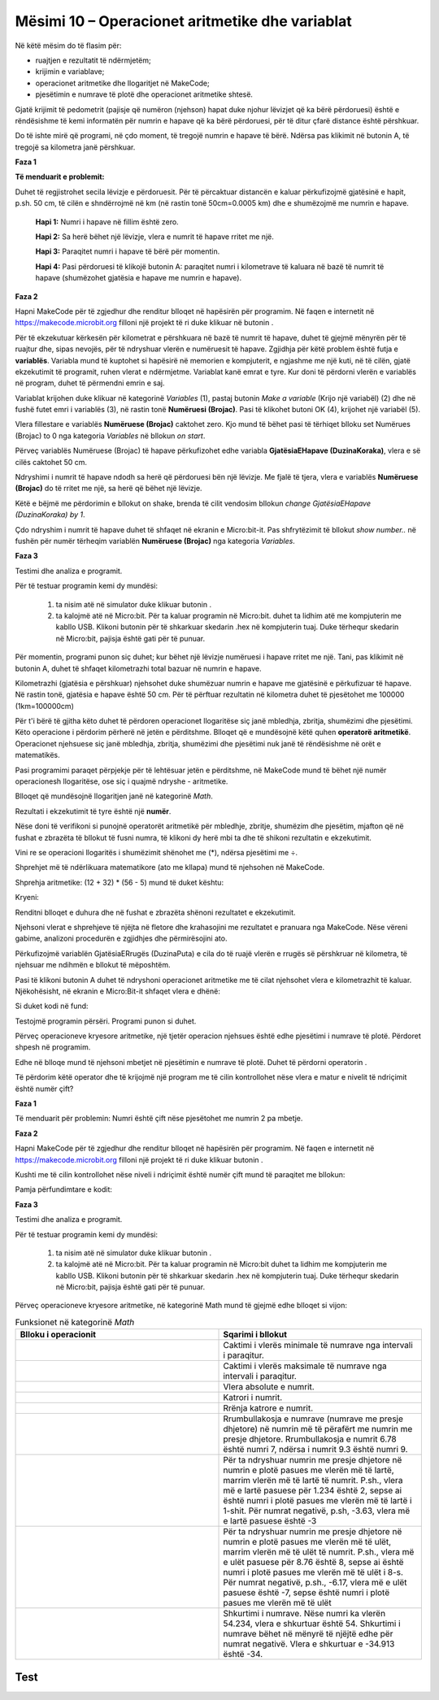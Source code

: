 Mësimi 10 – Operacionet aritmetike dhe variablat
================================================

Në këtë mësim do të flasim për: 

•	ruajtjen e rezultatit të ndërmjetëm;
•	krijimin e variablave;
•	operacionet aritmetike dhe llogaritjet në MakeCode;
•	pjesëtimin e numrave të plotë dhe operacionet aritmetike shtesë.



Gjatë krijimit të pedometrit (pajisje që numëron (njehson) hapat duke njohur lëvizjet që ka bërë përdoruesi) është e rëndësishme të kemi informatën për numrin e hapave që ka bërë përdoruesi, për të ditur çfarë distance është përshkuar.

Do të ishte mirë që programi, në çdo moment, të tregojë numrin e hapave të bërë. Ndërsa pas klikimit në butonin A, të tregojë sa kilometra janë përshkuar.

**Faza 1**

**Të menduarit e problemit:** 

Duhet të regjistrohet secila lëvizje e përdoruesit. Për të përcaktuar distancën e kaluar përkufizojmë gjatësinë e hapit, p.sh. 50 cm, të cilën e shndërrojmë në km (në rastin tonë 50cm=0.0005 km) dhe e shumëzojmë me numrin e hapave.

    **Hapi 1:** Numri i hapave në fillim është zero.

    **Hapi 2:** Sa herë bëhet një lëvizje, vlera e numrit të hapave rritet me një.

    **Hapi 3:** Paraqitet numri i hapave të bërë për momentin.

    **Hapi 4:** Pasi përdoruesi të klikojë butonin А: paraqitet numri i kilometrave të kaluara në bazë të numrit të hapave (shumëzohet gjatësia e hapave me numrin e hapave).

.. |dugme6| image:: ../_images/86.png
              :width: 90px

**Faza 2**

Hapni MakeCode për të zgjedhur dhe renditur blloqet në hapësirën për programim.
Në faqen e internetit në https://makecode.microbit.org filloni një projekt të ri duke klikuar në butonin |dugme6|.

Për të ekzekutuar kërkesën për kilometrat e përshkuara në bazë të numrit të hapave, duhet të gjejmë mënyrën për të ruajtur dhe, sipas nevojës, për të ndryshuar vlerën e numëruesit të hapave. Zgjidhja për këtë problem është futja e **variablës**. Variabla mund të kuptohet si hapësirë në memorien e kompjuterit, e ngjashme me një kuti, në të cilën, gjatë ekzekutimit të programit, ruhen vlerat e ndërmjetme. Variablat kanë emrat e tyre. Kur doni të përdorni vlerën e variablës në program, duhet të përmendni emrin e saj.

Variablat krijohen duke klikuar në kategorinë *Variables* (1), pastaj butonin *Make a variable* (Krijo një variabël) (2) dhe në fushë futet emri i variablës (3), në rastin tonë **Numëruesi (Brojac)**. Pasi të klikohet butoni OK (4), krijohet një variabël (5).

.. image:: ../_images/179.png
     :align: center
     :width: 700px

Vlera fillestare e variablës **Numëruese (Brojac)** caktohet zero. Kjo mund të bëhet pasi të tërhiqet blloku set Numërues (Brojac) to 0 nga kategoria *Variables* në bllokun *on start*.

.. image:: ../_images/180.png
     :align: center
     :width: 300px

Përveç variablës Numëruese (Brojac) të hapave përkufizohet edhe variabla **GjatësiaEHapave (DuzinaKoraka)**, vlera e së cilës caktohet 50 cm.

.. image:: ../_images/181.png
     :align: center
     :width: 300px

Ndryshimi i numrit të hapave ndodh sa herë që përdoruesi bën një lëvizje. Me fjalë të tjera, vlera e variablës **Numëruese (Brojac)** do të rritet me një, sa herë që bëhet një lëvizje.

Këtë e bëjmë me përdorimin e bllokut on shake, brenda të cilit vendosim bllokun *change GjatësiaEHapave (DuzinaKoraka) by 1*.

.. image:: ../_images/182.png
     :align: center
     :width: 300px

Çdo ndryshim i numrit të hapave duhet të shfaqet në ekranin e Micro:bit-it. Pas shfrytëzimit të bllokut *show number..* në fushën për numër tërheqim variablën **Numëruese (Brojac)** nga kategoria *Variables*.

.. image:: ../_images/183.png
     :align: center
     :width: 300px

**Faza 3**

Testimi dhe analiza e programit.

.. |startuj| image:: ../_images/96.png
              :width: 60px

.. |download| image:: ../_images/97.png
              :width: 200px

Për të testuar programin kemi dy mundësi:

     1. ta nisim atë në simulator duke klikuar butonin |startuj|.

     2. ta kalojmë atë në Micro:bit. Për ta kaluar programin në Micro:bit. duhet ta lidhim atë me kompjuterin me kabllo USB. Klikoni butonin |download| për të shkarkuar skedarin .hex në kompjuterin tuaj. Duke tërhequr skedarin në Micro:bit, pajisja është gati për të punuar.

.. image:: ../_images/184.png
     :align: center
     :width: 500px


Për momentin, programi punon siç duhet; kur bëhet një lëvizje numëruesi i hapave rritet me një. Tani, pas klikimit në butonin A, duhet të shfaqet kilometrazhi total bazuar në numrin e hapave.

Kilometrazhi (gjatësia e përshkuar) njehsohet duke shumëzuar numrin e hapave me gjatësinë e përkufizuar të hapave. Në rastin tonë, gjatësia e hapave është 50 cm. Për të përftuar rezultatin në kilometra duhet të pjesëtohet me 100000 (1km=100000cm)

Për t'i bërë të gjitha këto duhet të përdoren operacionet llogaritëse siç janë mbledhja, zbritja, shumëzimi dhe pjesëtimi. Këto operacione i përdorim përherë në jetën e përditshme. Blloqet që e mundësojnë këtë quhen **operatorë aritmetikë**. Operacionet njehsuese siç janë mbledhja, zbritja, shumëzimi dhe pjesëtimi nuk janë të rëndësishme në orët e matematikës.

Pasi programimi paraqet përpjekje për të lehtësuar jetën e përditshme, në MakeCode mund të bëhet një numër operacionesh llogaritëse, ose siç i quajmë ndryshe - aritmetike.

Blloqet që mundësojnë llogaritjen janë në kategorinë *Math*.

.. image:: ../_images/185.png
     :align: center
     :width: 400px

Rezultati i ekzekutimit të tyre është një **numër**.

Nëse doni të verifikoni si punojnë operatorët aritmetikë për mbledhje, zbritje, shumëzim dhe pjesëtim, mjafton që në fushat e zbrazëta të bllokut të fusni numra, të klikoni dy herë mbi ta dhe të shikoni rezultatin e ekzekutimit.

.. image:: ../_images/186.png
     :align: center
     :width: 600px

Vini re se operacioni llogaritës i shumëzimit shënohet me (*), ndërsa pjesëtimi me ÷.

Shprehjet më të ndërlikuara matematikore (ato me kllapa) mund të njehsohen në MakeCode.

Shprehja aritmetike: (12 + 32) * (56 - 5) mund të duket kështu:

.. image:: ../_images/187.png
     :align: center
     :width: 600px

Kryeni:

Renditni blloqet e duhura dhe në fushat e zbrazëta shënoni rezultatet e ekzekutimit.

.. fillintheblank:: fitb-exL10P1
   :casei:

   (25∙25-255)-525:25

   -   :346: Saktë
       :x: E pasaktë


.. fillintheblank:: fitb-exL10P2
   :casei:

   23∙9-10

   -   :197: Saktë
       :x: E pasaktë


.. fillintheblank:: fitb-exL10P3
   :casei:

   27/3+(23∙9-10)

   -   :197: Saktë
       :x: E pasaktë


.. fillintheblank:: fitb-exL10P4
   :casei:

   5∙(27/3+(23∙9-10))

   -   :206: Saktë
       :x: E pasaktë


.. fillintheblank:: fitb-exL10P5
   :casei:

   210+3∙(42+634)

   -   :676: Saktë
       :x: E pasaktë


.. fillintheblank:: fitb-exL10P6
   :casei:

   (618-(312:4+344)):14-13

   -   :1: Saktë
       :x: E pasaktë


Njehsoni vlerat e shprehjeve të njëjta në fletore dhe krahasojini me rezultatet e pranuara nga MakeCode. Nëse vëreni gabime, analizoni procedurën e zgjidhjes dhe përmirësojini ato.

Përkufizojmë variablën GjatësiaERrugës (DuzinaPuta) e cila do të ruajë vlerën e rrugës së përshkruar në kilometra, të njehsuar me ndihmën e bllokut të mëposhtëm.

.. image:: ../_images/188.png
     :align: center
     :width: 350px

Pasi të klikoni butonin А duhet të ndryshoni operacionet aritmetike me të cilat njehsohet vlera e kilometrazhit të kaluar. Njëkohësisht, në ekranin e Micro:Bit-it shfaqet vlera e dhënë:

.. image:: ../_images/189.png
     :align: center
     :width: 600px

Si duket kodi në fund:

.. image:: ../_images/190.png
     :align: center
     :width: 600px

.. |ostatak| image:: ../_images/191.png
              :width: 150px

Testojmë programin përsëri. Programi punon si duhet.

Përveç operacioneve kryesore aritmetike, një tjetër operacion njehsues është edhe pjesëtimi i numrave të plotë. Përdoret shpesh në programim.

Edhe në blloqe mund të njehsoni mbetjet në pjesëtimin e numrave të plotë. Duhet të përdorni operatorin |ostatak|.

Të përdorim këtë operator dhe të krijojmë një program me të cilin kontrollohet nëse vlera e matur e nivelit të ndriçimit është numër çift?

**Faza 1**

Të menduarit për problemin: Numri është çift nëse pjesëtohet me numrin 2 pa mbetje.

**Faza 2**

Hapni MakeCode për të zgjedhur dhe renditur blloqet në hapësirën për programim.
Në faqen e internetit në https://makecode.microbit.org filloni një projekt të ri duke klikuar butonin |dugme6|.

Kushti me të cilin kontrollohet nëse niveli i ndriçimit është numër çift mund të paraqitet me bllokun:

.. image:: ../_images/192.png
     :align: center
     :width: 400px


Pamja përfundimtare e kodit:

.. image:: ../_images/193.png
     :align: center
     :width: 400px


**Faza 3**

Testimi dhe analiza e programit.

Për të testuar programin kemi dy mundësi:

     1. ta nisim atë në simulator duke klikuar butonin |startuj|.

     2. ta kalojmë atë në Micro:bit. Për ta kaluar programin në Micro:bit duhet ta lidhim me kompjuterin me kabllo USB. Klikoni butonin  |download| për të shkarkuar skedarin .hex në kompjuterin tuaj. Duke tërhequr skedarin në Micro:bit, pajisja është gati për të punuar.

Përveç operacioneve kryesore aritmetike, në kategorinë Math mund të gjejmë edhe blloqet si vijon:


.. |a1| image:: ../_images/194.png
          :width: 200px


.. |a2| image:: ../_images/195.png
          :width: 200px

.. |a3| image:: ../_images/196.png
          :width: 200px

.. |a4| image:: ../_images/197.png
          :width: 200px

.. |a5| image:: ../_images/198.png
          :width: 200px


.. |a6| image:: ../_images/199.png
         :width: 200px


.. |a7| image:: ../_images/200.png
          :width: 200px


.. |a8| image:: ../_images/201.png
          :width: 200px


.. |a9| image:: ../_images/202.png
          :width: 200px



.. list-table:: Funksionet në kategorinë *Math*
   :widths: 100 100
   :header-rows: 1

   * - Blloku i operacionit
     - Sqarimi i bllokut

   * - |a1|
     - Caktimi i vlerës minimale të numrave nga intervali i paraqitur.

   * - |a2|
     - Caktimi i vlerës maksimale të numrave nga intervali i paraqitur.

   * - |a3|
     - Vlera absolute e numrit.

   * - |a4|
     - Katrori i numrit.

   * - |a5|
     - Rrënja katrore e numrit.

   * - |a6|
     - Rrumbullakosja e numrave (numrave me presje dhjetore) në numrin më të përafërt me numrin me presje dhjetore. Rrumbullakosja e numrit 6.78 është numri 7, ndërsa i numrit 9.3 është numri 9.

   * - |a7|
     - Për ta ndryshuar numrin me presje dhjetore në numrin e plotë pasues me vlerën më të lartë, marrim vlerën më të lartë të numrit. P.sh., vlera më e lartë pasuese për 1.234 është 2, sepse ai është numri i plotë pasues me vlerën më të lartë i 1-shit. Për numrat negativë, p.sh, -3.63, vlera më e lartë pasuese është -3

   * - |a8|
     - Për ta ndryshuar numrin me presje dhjetore në numrin e plotë pasues me vlerën më të ulët, marrim vlerën më të ulët të numrit. P.sh., vlera më e ulët pasuese për 8.76 është 8, sepse ai është numri i plotë pasues me vlerën më të ulët i 8-s. Për numrat negativë, p.sh., -6.17, vlera më e ulët pasuese është -7, sepse është numri i plotë pasues me vlerën më të ulët

   * - |a9|
     - Shkurtimi i numrave. Nëse numri ka vlerën 54.234, vlera e shkurtuar është 54. Shkurtimi i numrave bëhet në mënyrë të njëjtë edhe për numrat negativë. Vlera e shkurtuar e -34.913 është -34.
     
.. infonote::

  **Çfarë mësuam?**
     •	variabla mund të kuptohet si hapësirë në memorien e kompjuterit në të cilën gjatë ekzekutimit të programit ruhen disa vlera të ndërmjetme.
     •	variablat kanë emrat e tyre.
     •	mënyrën e krijimit të variablave.
     •	operatorët të cilët mundësojnë njehsimin (mbledhjen, zbritjen, pjesëtimin, shumëzimin) quhen operatorë aritmetikë.
     •	blloqet që paraqesin operatorët aritmetikë dhe funksionet matematike janë të vendosura në kategorinë Math.


Test
~~~~

.. mchoice:: L10P1
    :answer_a: 42875
    :answer_b: 35
    :answer_c: 105
    :answer_d: 70
    :feedback_a: Ju lumtë! Përgjigja juaj është e saktë.
    :feedback_b: Përgjigja juaj nuk është e saktë. Provoni përsëri!
    :feedback_c: Përgjigja juaj nuk është e saktë. Provoni përsëri!
    :feedback_d: Përgjigja juaj nuk është e saktë. Provoni përsëri!
    :correct: a

    Cili do të jetë rezultati pas ekzekutimit të bllokut më poshtë:

    .. image:: ../_images/203.png
         :align: center
         :width: 300px

.. mchoice:: L10P2
    :answer_a: 56
    :answer_b: 55
    :answer_c: 57
    :answer_d: 50
    :feedback_a: Ju lumtë! Përgjigja juaj është e saktë.
    :feedback_b: Përgjigja juaj nuk është e saktë. Provoni përsëri!
    :feedback_c: Përgjigja juaj nuk është e saktë. Provoni përsëri!
    :feedback_d: Përgjigja juaj nuk është e saktë. Provoni përsëri!
    :correct: a

    Cili do të jetë rezultati pas ekzekutimit të bllokut më poshtë:

    .. image:: ../_images/204.png
         :align: center
         :width: 300px


.. mchoice:: L10P3
    :answer_a: 988
    :answer_b: 987
    :answer_c: 980
    :answer_d: 990
    :feedback_a: Ju lumtë! Përgjigja juaj është e saktë.
    :feedback_b: Përgjigja juaj nuk është e saktë. Provoni përsëri!
    :feedback_c: Përgjigja juaj nuk është e saktë. Provoni përsëri!
    :feedback_d: Përgjigja juaj nuk është e saktë. Provoni përsëri!
    :correct: a

    Cili do të jetë rezultati pas ekzekutimit të bllokut më poshtë:

    .. image:: ../_images/205.png
         :align: center
         :width: 300px


.. mchoice:: L10P4
    :answer_a: 58
    :answer_b: 57
    :answer_c: 59
    :answer_d: 60
    :feedback_a: Ju lumtë! Përgjigja juaj është e saktë.
    :feedback_b: Përgjigja juaj nuk është e saktë. Provoni përsëri!
    :feedback_c: Përgjigja juaj nuk është e saktë. Provoni përsëri!
    :feedback_d: Përgjigja juaj nuk është e saktë. Provoni përsëri!
    :correct: a

    Cili do të jetë rezultati pas ekzekutimit të bllokut më poshtë:

    .. image:: ../_images/206.png
         :align: center
         :width: 300px


.. mchoice:: L10P5
    :answer_a: 3
    :answer_b: 1
    :answer_c: 0
    :answer_d: 4
    :feedback_a: Ju lumtë! Përgjigja juaj është e saktë.
    :feedback_b: Përgjigja juaj nuk është e saktë. Provoni përsëri!
    :feedback_c: Përgjigja juaj nuk është e saktë. Provoni përsëri!
    :feedback_d: Përgjigja juaj nuk është e saktë. Provoni përsëri!
    :correct: a

    Cili do të jetë rezultati pas ekzekutimit të bllokut më poshtë:

    .. image:: ../_images/207.png
         :align: center
         :width: 300px

.. mchoice:: L10P6
    :random:
    :answer_a: numrat nga intervali nga 0 deri 10, duke mos përfshirë 0 dhe 10.
    :answer_b: numrat nga intervali nga 0 deri 10, duke përfshirë 0 dhe 10.
    :answer_c: numrat nga intervali nga 0 deri 10, duke përfshirë edhe 10, por jo 0.
    :answer_d: numrat nga intervali nga 0 deri 10, duke përfshirë edhe 0, por jo 10.
    :feedback_a: Ju lumtë! Përgjigja juaj është e saktë.
    :feedback_b: Përgjigja juaj nuk është e saktë. Provoni përsëri!
    :feedback_c: Përgjigja juaj nuk është e saktë. Provoni përsëri!
    :feedback_d: Përgjigja juaj nuk është e saktë. Provoni përsëri!
    :correct: a

    Cili do të jetë rezultati pas ekzekutimit të bllokut më poshtë:

    .. image:: ../_images/208.png
         :align: center
         :width: 300px

.. mchoice:: L10P7
    :random:
    :answer_a: vlera e variablës item është -5
    :answer_b: vlera e variablës item është 5.
    :feedback_a: Përgjigja juaj nuk është e saktë. Provoni përsëri!
    :feedback_b: Ju lumtë! Përgjigja juaj është e saktë.
    :correct: b

    Cili do të jetë rezultati pas ekzekutimit të bllokut më poshtë:

    .. image:: ../_images/209.png
         :align: center
         :width: 300px
